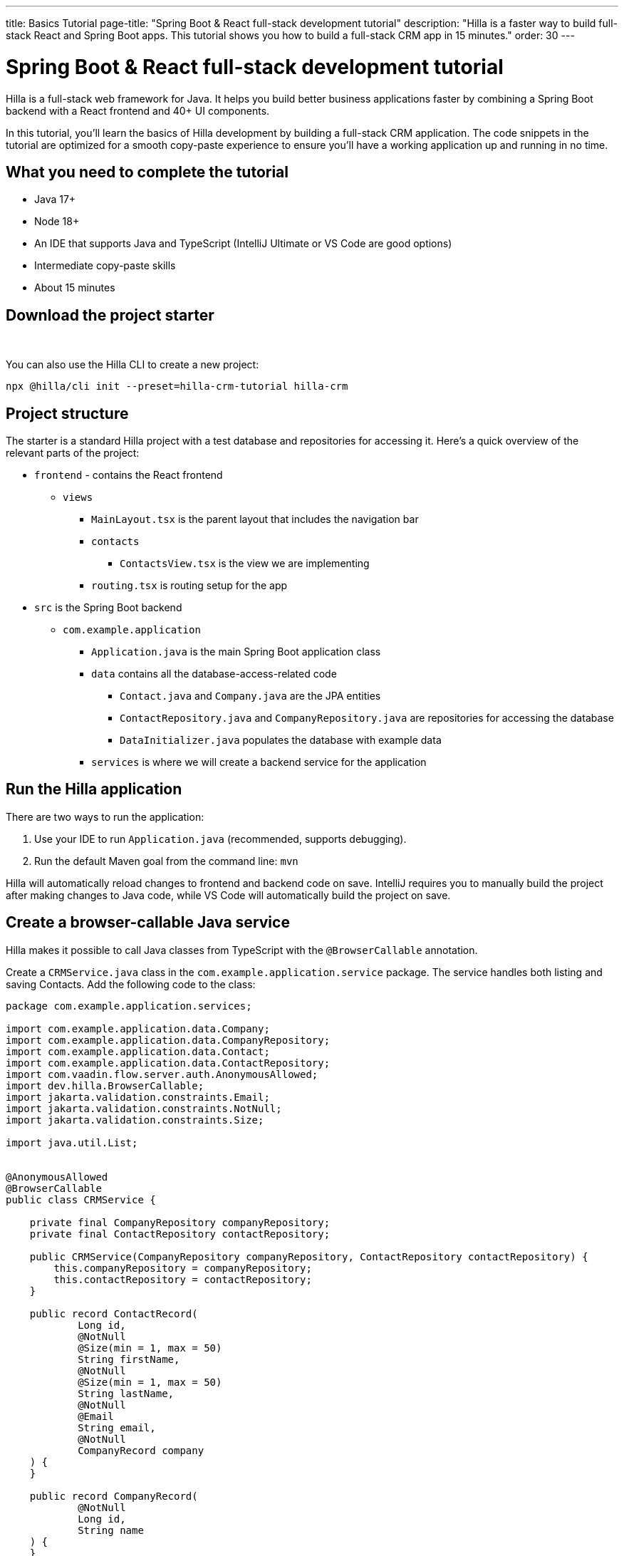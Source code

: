 ---
title: Basics Tutorial
page-title: "Spring Boot & React full-stack development tutorial"
description: "Hilla is a faster way to build full-stack React and Spring Boot apps. This tutorial shows you how to build a full-stack CRM app in 15 minutes."
order: 30
---

= Spring Boot & React full-stack development tutorial

Hilla is a full-stack web framework for Java. It helps you build better business applications faster by combining a Spring Boot backend with a React frontend and 40+ UI components. 

In this tutorial, you'll learn the basics of Hilla development by building a full-stack CRM application. The code snippets in the tutorial are optimized for a smooth copy-paste experience to ensure you'll have a working application up and running in no time. 

[Screenshot]

== What you need to complete the tutorial
- Java 17+
- Node 18+
- An IDE that supports Java and TypeScript (IntelliJ Ultimate or VS Code are good options)
- Intermediate copy-paste skills
- About 15 minutes

== Download the project starter

++++
<p>
<a 
class="button primary water"
href="https://start.vaadin.com/dl?preset=hilla-crm-tutorial&projectName=hilla-crm" 
style="color:#FFFFFF"
 >Download project starter zip</a>
</p>
++++

You can also use the Hilla CLI to create a new project: 

----
npx @hilla/cli init --preset=hilla-crm-tutorial hilla-crm
----

== Project structure
The starter is a standard Hilla project with a test database and repositories for accessing it. Here's a quick overview of the relevant parts of the project:

* `frontend` - contains the React frontend
** `views`
*** `MainLayout.tsx` is the parent layout that includes the navigation bar
*** `contacts`
**** `ContactsView.tsx` is the view we are implementing
*** `routing.tsx` is routing setup for the app
* `src` is the Spring Boot backend
** `com.example.application`
*** `Application.java` is the main Spring Boot application class
*** `data` contains all the database-access-related code
**** `Contact.java` and `Company.java` are the JPA entities
**** `ContactRepository.java` and `CompanyRepository.java` are repositories for accessing the database
**** `DataInitializer.java` populates the database with example data 
*** `services` is where we will create a backend service for the application

== Run the Hilla application

There are two ways to run the application: 

. Use your IDE to run `Application.java` (recommended, supports debugging).
. Run the default Maven goal from the command line: `mvn`

Hilla will automatically reload changes to frontend and backend code on save. IntelliJ requires you to manually build the project after making changes to Java code, while VS Code will automatically build the project on save.

== Create a browser-callable Java service
Hilla makes it possible to call Java classes from TypeScript with the `@BrowserCallable` annotation.

Create a `CRMService.java` class in the `com.example.application.service` package. The service handles both listing and saving Contacts. Add the following code to the class:

[source,java]
----
package com.example.application.services;

import com.example.application.data.Company;
import com.example.application.data.CompanyRepository;
import com.example.application.data.Contact;
import com.example.application.data.ContactRepository;
import com.vaadin.flow.server.auth.AnonymousAllowed;
import dev.hilla.BrowserCallable;
import jakarta.validation.constraints.Email;
import jakarta.validation.constraints.NotNull;
import jakarta.validation.constraints.Size;

import java.util.List;


@AnonymousAllowed
@BrowserCallable
public class CRMService {
    
    private final CompanyRepository companyRepository;
    private final ContactRepository contactRepository;

    public CRMService(CompanyRepository companyRepository, ContactRepository contactRepository) {
        this.companyRepository = companyRepository;
        this.contactRepository = contactRepository;
    }

    public record ContactRecord(
            Long id,
            @NotNull
            @Size(min = 1, max = 50)
            String firstName,
            @NotNull
            @Size(min = 1, max = 50)
            String lastName,
            @NotNull
            @Email
            String email,
            @NotNull
            CompanyRecord company
    ) {
    }

    public record CompanyRecord(
            @NotNull
            Long id,
            String name
    ) {
    }


    private ContactRecord toContactRecord(Contact c) {
        return new ContactRecord(
                c.getId(),
                c.getFirstName(),
                c.getLastName(),
                c.getEmail(),
                new CompanyRecord(
                        c.getCompany().getId(),
                        c.getCompany().getName()
                )
        );
    }

    private CompanyRecord toCompanyRecord(Company c) {
        return new CompanyRecord(
                c.getId(),
                c.getName()
        );
    }

    public List<CompanyRecord> findAllCompanies() {
        return companyRepository.findAll().stream()
                .map(this::toCompanyRecord).toList();
    }

    public List<ContactRecord> findAllContacts() {
        List<Contact> all = contactRepository.findAllWithCompany();
        return all.stream()
                .map(this::toContactRecord).toList();
    }

    public ContactRecord save(ContactRecord contact) {
        var dbContact = contactRepository.findById(contact.id).orElseThrow();
        var company = companyRepository.findById(contact.company.id).orElseThrow();

        dbContact.setFirstName(contact.firstName);
        dbContact.setLastName(contact.lastName);
        dbContact.setEmail(contact.email);
        dbContact.setCompany(company);

        var saved = contactRepository.save(dbContact);

        return toContactRecord(saved);
    }

}
----

* The `@BrowserCallable` annotation makes all public methods in the service available to call from TypeScript. 
* `@AnonymousAllowed` turns off access control for this service. Check out the security section to learn how Hilla uses Spring Security to secure server access.
* The service injects `ContactRepository` and `CompanyRepository` in the constructor for database access.
* We define DTOs for the view as Java Records, including validation annotations that we want to enforce both in the UI and the service.
* The service defines the CRUD methods we need for the CRM. 

**Build the application.** Hilla will generate the needed TypeScript for accessing the service. 

== Listing contacts in a data grid
With the backend completed, it's time to start building the UI. Update the contents of `ContactsView.tsx` to the following:

[source,ts]
----
import ContactRecord from 'Frontend/generated/com/example/application/services/CRMService/ContactRecord';
import {useEffect, useState} from 'react';
import {CRMService} from "Frontend/generated/endpoints";
import {Grid} from "@hilla/react-components/Grid";
import {GridColumn} from "@hilla/react-components/GridColumn";

export default function ContactsView() {
    const [contacts, setContacts] = useState<ContactRecord[]>([]);
    const [selected, setSelected] = useState<ContactRecord | null | undefined>();

    useEffect(() => {
        CRMService.findAllContacts().then(setContacts);
    }, []);

    return (
        <div className="p-m flex gap-m">
            <Grid
                items={contacts}
                onActiveItemChanged={e => setSelected(e.detail.value)}
                selectedItems={[selected]}>

                <GridColumn path="firstName"/>
                <GridColumn path="lastName"/>
                <GridColumn path="email" autoWidth/>
                <GridColumn path="company.name" header="Company name"/>
            </Grid>
        </div>
    );
}
----

* The calls `CRMService.findAllContacts` in a React `useEffect`. We ensure the call only happens once by passing in an empty dependency array. When the async call completes, the contacts are updated into the contacts state.
* The contacts are bound to a `<Grid>` component that defines columns for each property we want to display in the grid.
* The selected grid row is stored in the selected state variable. In the next step, we'll bind the selected contact to a form for editing.

Reload your browser, and you should now see a data grid displaying all the contacts created by `DataInitializer.java`. 

## Create a form for editing contacts
For a complete CRM, we need to be able to edit contacts. Create a new component `ContactForm.tsx` in `frontend/views/contacts`:

[source,ts]
----
import {TextField} from "@hilla/react-components/TextField";
import {EmailField} from "@hilla/react-components/EmailField";
import {Select, SelectItem} from "@hilla/react-components/Select";
import {Button} from "@hilla/react-components/Button";
import {useForm} from "@hilla/react-form";
import ContactRecordModel from "Frontend/generated/com/example/application/services/CRMService/ContactRecordModel";
import {CRMService} from "Frontend/generated/endpoints";
import {useEffect, useState} from "react";
import ContactRecord from "Frontend/generated/com/example/application/services/CRMService/ContactRecord";

interface ContactFormProps {
    contact?: ContactRecord | null;
    onSubmit?: (contact: ContactRecord) => Promise<void>;
}

export default function ContactForm({contact, onSubmit}: ContactFormProps) {

    const [companies, setCompanies] = useState<SelectItem[]>([]);

    const {field, model, submit, reset, read} = useForm(ContactRecordModel, { onSubmit } );
    
    useEffect(() => {
        read(contact);
    }, [contact]);

    useEffect(() => {
        getCompanies();
    }, []);

    async function getCompanies() {
        const companies = await CRMService.findAllCompanies();
        const companyItems = companies.map(company => {
            return {
                label: company.name,
                value: company.id + ""
            };
        });
        setCompanies(companyItems);
    }

    return (
        <div className="flex flex-col gap-s items-start">

            <TextField label="First name" {...field(model.firstName)} />
            <TextField label="Last name" {...field(model.lastName)} />
            <EmailField label="Email" {...field(model.email)} />
            <Select label="Company" items={companies} {...field(model.company.id)} />

            <div className="flex gap-m">
                <Button onClick={submit} theme="primary">Save</Button>
                <Button onClick={reset}>Reset</Button>
            </div>
        </div>
    )
}
----

* The form component takes in a contact and onSubmit callback method as properties.
* The Hilla useForm hook uses the automatically generated ContactRecordModel to configure a ( form based on the validation rules you defined in Java.
* The UI fields are bound to the form with `{...field(model.property)}`. Hilla will manage the form value and validations.
* Use an effect to read the passed-in contact into the form any time it changes.
* Use an effect to fetch all companies from `CRMService` and convert them to objects with label-value pairs for the select component.

Update `ContactsView.tsx` with the following content:

[source,ts]
----
import ContactRecord from 'Frontend/generated/com/example/application/services/CRMService/ContactRecord';
import {useEffect, useState} from 'react';
import {CRMService} from "Frontend/generated/endpoints";
import {Grid} from "@hilla/react-components/Grid";
import {GridColumn} from "@hilla/react-components/GridColumn";
import ContactForm from "Frontend/views/contacts/ContactForm";

export default function ContactsView() {
    const [contacts, setContacts] = useState<ContactRecord[]>([]);
    const [selected, setSelected] = useState<ContactRecord | null | undefined>();

    useEffect(() => {
        CRMService.findAllContacts().then(setContacts);
    }, []);

    async function onContactSaved(contact: ContactRecord) {
        const saved = await CRMService.save(contact)
        if (contact.id) {
            setContacts(contacts => contacts.map(current => current.id === saved.id ? saved : current));
        } else {
            setContacts(contacts => [...contacts, saved]);
        }
        setSelected(saved);
    }

    return (
        <div className="p-m flex gap-m">
            <Grid
                items={contacts}
                onActiveItemChanged={e => setSelected(e.detail.value)}
                selectedItems={[selected]}>

                <GridColumn path="firstName"/>
                <GridColumn path="lastName"/>
                <GridColumn path="email"/>
                <GridColumn path="company.name" header="Company name"/>
            </Grid>

            {selected &&
                <ContactForm contact={selected} onSubmit={onContactSaved}/>
            }
        </div>
    );
}
----

* The form is conditionally rendered if there is a selected item.
* On submission, the updated contact is saved to the `CRMService`.
* If the saved contact had an id (=an existing contact), update the contacts state by swapping the updated contact.
* If the contact is new, create a new contacts array and append the new contact.
* Finally, select the newly saved item.

Refresh your browser, and try out the application. You should now have a fully functional full-stack app for listing and editing contacts. Verify that the changes are persisted in the database by refreshing your browser after making a change. 

== Build for production (optional)

If you want to share your app with co-workers or friends, you need to create a production build. A production build creates an optimized build and turns off development-time debugging.

NOTE: Your application has an in-memory database populated with demo data on each start. Remove the data initializer and change the database to a persistent DB like PostgreSQL, MySQL, MariaDB, or similar for a real production application.

Create a production-ready JAR in the target folder with the following Maven command:

[source,shell]
----
mvn package -Pproduction
----

The resulting JAR file is a standard Spring Boot app that you can run or deploy anywhere Java apps are supported. 

Alternatively, you can use Spring Boot's built-in https://buildpacks.io/[buildpacks] support to create a Docker image: 

[source,shell]
----
mvn spring-boot:build-image -Pproduction
----

Hilla also supports <<{articles}/react/guides/production/native#,compiling GraalVM native images>> to optimize startup time or memory consumption further.
